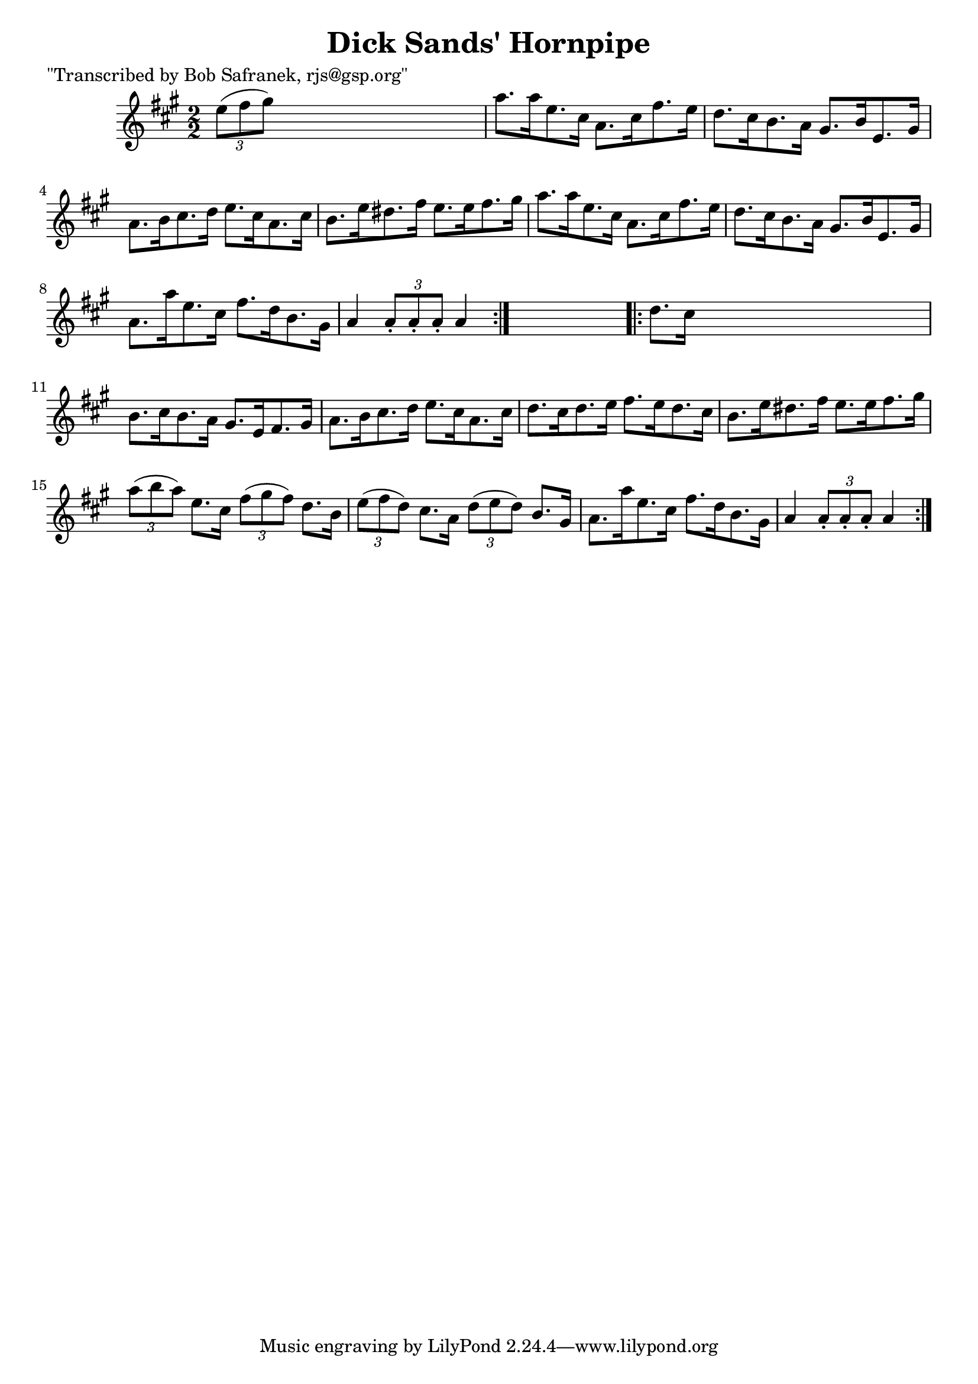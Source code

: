 
\version "2.16.2"
% automatically converted by musicxml2ly from xml/1777_bs.xml

%% additional definitions required by the score:
\language "english"


\header {
    poet = "\"Transcribed by Bob Safranek, rjs@gsp.org\""
    encoder = "abc2xml version 63"
    encodingdate = "2015-01-25"
    title = "Dick Sands' Hornpipe"
    }

\layout {
    \context { \Score
        autoBeaming = ##f
        }
    }
PartPOneVoiceOne =  \relative e'' {
    \repeat volta 2 {
        \key a \major \numericTimeSignature\time 2/2 \times 2/3 {
            e8 ( [ fs8 gs8 ) ] }
        s2. | % 2
        a8. [ a16 e8. cs16 ] a8. [ cs16 fs8. e16 ] | % 3
        d8. [ cs16 b8. a16 ] gs8. [ b16 e,8. gs16 ] | % 4
        a8. [ b16 cs8. d16 ] e8. [ cs16 a8. cs16 ] | % 5
        b8. [ e16 ds8. fs16 ] e8. [ e16 fs8. gs16 ] | % 6
        a8. [ a16 e8. cs16 ] a8. [ cs16 fs8. e16 ] | % 7
        d8. [ cs16 b8. a16 ] gs8. [ b16 e,8. gs16 ] | % 8
        a8. [ a'16 e8. cs16 ] fs8. [ d16 b8. gs16 ] | % 9
        a4 \times 2/3 {
            a8 -. [ a8 -. a8 -. ] }
        a4 }
    s4 \repeat volta 2 {
        | \barNumberCheck #10
        d8. [ cs16 ] s2. | % 11
        b8. [ cs16 b8. a16 ] gs8. [ e16 fs8. gs16 ] | % 12
        a8. [ b16 cs8. d16 ] e8. [ cs16 a8. cs16 ] | % 13
        d8. [ cs16 d8. e16 ] fs8. [ e16 d8. cs16 ] | % 14
        b8. [ e16 ds8. fs16 ] e8. [ e16 fs8. gs16 ] | % 15
        \times 2/3  {
            a8 ( [ b8 a8 ) ] }
        e8. [ cs16 ] \times 2/3 {
            fs8 ( [ gs8 fs8 ) ] }
        d8. [ b16 ] | % 16
        \times 2/3  {
            e8 ( [ fs8 d8 ) ] }
        cs8. [ a16 ] \times 2/3 {
            d8 ( [ e8 d8 ) ] }
        b8. [ gs16 ] | % 17
        a8. [ a'16 e8. cs16 ] fs8. [ d16 b8. gs16 ] | % 18
        a4 \times 2/3 {
            a8 -. [ a8 -. a8 -. ] }
        a4 }
    }


% The score definition
\score {
    <<
        \new Staff <<
            \context Staff << 
                \context Voice = "PartPOneVoiceOne" { \PartPOneVoiceOne }
                >>
            >>
        
        >>
    \layout {}
    % To create MIDI output, uncomment the following line:
    %  \midi {}
    }

